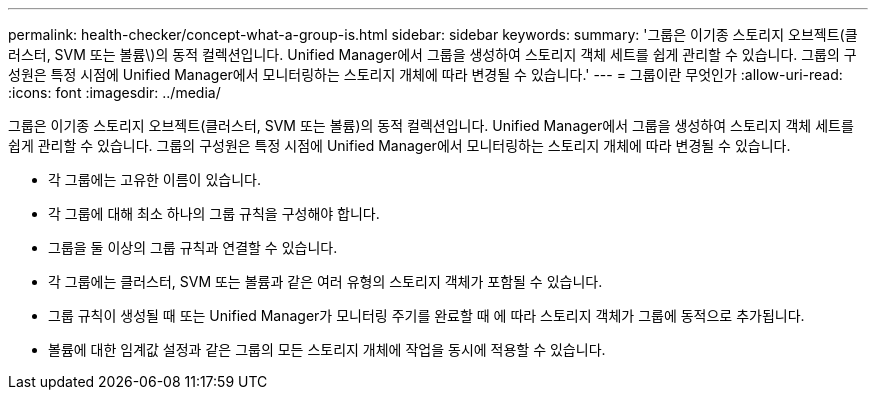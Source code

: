 ---
permalink: health-checker/concept-what-a-group-is.html 
sidebar: sidebar 
keywords:  
summary: '그룹은 이기종 스토리지 오브젝트(클러스터, SVM 또는 볼륨\)의 동적 컬렉션입니다. Unified Manager에서 그룹을 생성하여 스토리지 객체 세트를 쉽게 관리할 수 있습니다. 그룹의 구성원은 특정 시점에 Unified Manager에서 모니터링하는 스토리지 개체에 따라 변경될 수 있습니다.' 
---
= 그룹이란 무엇인가
:allow-uri-read: 
:icons: font
:imagesdir: ../media/


[role="lead"]
그룹은 이기종 스토리지 오브젝트(클러스터, SVM 또는 볼륨)의 동적 컬렉션입니다. Unified Manager에서 그룹을 생성하여 스토리지 객체 세트를 쉽게 관리할 수 있습니다. 그룹의 구성원은 특정 시점에 Unified Manager에서 모니터링하는 스토리지 개체에 따라 변경될 수 있습니다.

* 각 그룹에는 고유한 이름이 있습니다.
* 각 그룹에 대해 최소 하나의 그룹 규칙을 구성해야 합니다.
* 그룹을 둘 이상의 그룹 규칙과 연결할 수 있습니다.
* 각 그룹에는 클러스터, SVM 또는 볼륨과 같은 여러 유형의 스토리지 객체가 포함될 수 있습니다.
* 그룹 규칙이 생성될 때 또는 Unified Manager가 모니터링 주기를 완료할 때 에 따라 스토리지 객체가 그룹에 동적으로 추가됩니다.
* 볼륨에 대한 임계값 설정과 같은 그룹의 모든 스토리지 개체에 작업을 동시에 적용할 수 있습니다.

